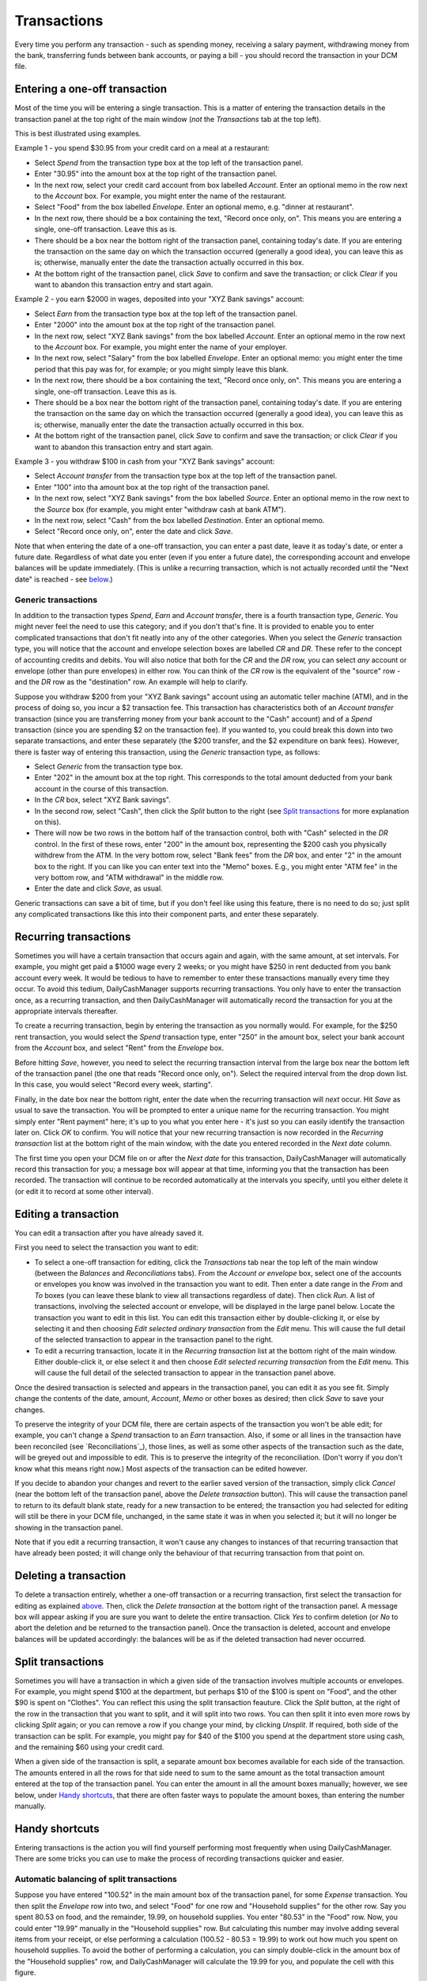 Transactions
============

Every time you perform any transaction - such as spending money, receiving a
salary payment, withdrawing money from the bank, transferring funds between
bank accounts, or paying a bill - you should record the transaction in your
DCM file. 

Entering a one-off transaction
------------------------------

Most of the time you will be entering a single transaction. This is a matter
of entering the transaction details in the transaction panel at the top right
of the main window (*not* the *Transactions* tab at the top left).

This is best illustrated using examples.

Example 1 - you spend $30.95 from your credit card on a meal at a restaurant:

- Select *Spend* from the transaction type box at the top left of the
  transaction panel.
- Enter "30.95" into the amount box at the top right of the transaction panel.
- In the next row, select your credit card account from box labelled *Account*.
  Enter an optional memo in the row next to the *Account* box. For example, you
  might enter the name of the restaurant.
- Select "Food" from the box labelled *Envelope*. Enter an optional memo, e.g.
  "dinner at restaurant".
- In the next row, there should be a box containing the text, "Record once only,
  on". This means you are entering a single, one-off transaction. Leave this
  as is.
- There should be a box near the bottom right of the transaction panel,
  containing today's date. If you are entering the transaction on the same day
  on which the transaction occurred (generally a good idea), you can
  leave this as is; otherwise, manually enter the date the transaction actually
  occurred in this box.
- At the bottom right of the transaction panel, click *Save* to confirm and save
  the transaction; or click *Clear* if you want to abandon this transaction
  entry and start again.

Example 2 - you earn $2000 in wages, deposited into your "XYZ Bank savings"
account:

- Select *Earn* from the transaction type box at the top left of the transaction
  panel.
- Enter "2000" into the amount box at the top right of the transaction panel.
- In the next row, select "XYZ Bank savings" from the box labelled
  *Account*. Enter an optional memo in the row next to the *Account* box. For
  example, you might enter the name of your employer.
- In the next row, select "Salary" from the box labelled *Envelope*. Enter an
  optional memo: you might enter the time period that this pay was for, for
  example; or you might simply leave this blank.
- In the next row, there should be a box containing the text, "Record once only,
  on". This means you are entering a single, one-off transaction. Leave this
  as is.
- There should be a box near the bottom right of the transaction panel,
  containing today's date. If you are entering the transaction on the same
  day on which the transaction occurred (generally a good idea), you can leave
  this as is; otherwise, manually enter the date the transaction actually
  occurred in this box.
- At the bottom right of the transaction panel, click *Save* to confirm and save
  the transaction; or click *Clear* if you want to abandon this transaction
  entry and start again.

Example 3 - you withdraw $100 in cash from your "XYZ Bank savings" account:

- Select *Account transfer* from the transaction type box at the top left of the
  transaction panel.
- Enter "100" into tha amount box at the top right of the transaction panel.
- In the next row, select "XYZ Bank savings" from the box labelled *Source*.
  Enter an optional memo in the row next to the *Source* box (for example, you
  might enter "withdraw cash at bank ATM").
- In the next row, select "Cash" from the box labelled *Destination*. Enter an
  optional memo.
- Select "Record once only, on", enter the date and click *Save*.

Note that when entering the date of a one-off transaction, you can enter a past
date, leave it as today's date, or enter a future date. Regardless of what date
you enter (even if you enter a future date), the corresponding account and
envelope balances will be update immediately. (This is unlike a recurring
transaction, which is not actually recorded until the "Next date" is reached -
see `below`_.)

Generic transactions
....................

In addition to the transaction types *Spend*, *Earn* and *Account transfer*,
there is a fourth transaction type, *Generic*. You might never feel the need
to use this category; and if you don't that's fine. It is provided to enable
you to enter complicated transactions that don't fit neatly into any of the
other categories. When you select the *Generic* transaction type, you will
notice that the account and envelope selection boxes are labelled *CR* and *DR*.
These refer to the concept of accounting credits and debits. You will also
notice that both for the *CR* and the *DR* row, you can select *any* account
or envelope (other than pure envelopes) in either row. You can think of the *CR*
row is the equivalent of the "source" row - and the *DR* row as the
"destination" row. An example will help to clarify.

Suppose you withdraw $200 from your "XYZ Bank savings" account using an
automatic teller machine (ATM), and in the process of doing so, you incur a $2
transaction fee. This transaction has characteristics both of an *Account
transfer* transaction (since you are transferring money from your bank account
to the "Cash" account) and of a *Spend* transaction (since you are spending $2
on the transaction fee). If you wanted to, you could break this down into two
separate transactions, and enter these separately (the $200 transfer, and the
$2 expenditure on bank fees). However, there is faster way of entering this
transaction, using the *Generic* transaction type, as follows:

- Select *Generic* from the transaction type box.
- Enter "202" in the amount box at the top right. This corresponds to the
  total amount deducted from your bank account in the course of this
  transaction.
- In the *CR* box, select "XYZ Bank savings".
- In the second row, select "Cash", then click the *Split* button to the
  right (see `Split transactions`_ for more explanation on this).
- There will now be two rows in the bottom half of the transaction control,
  both with "Cash" selected in the *DR* control. In the first of these
  rows, enter "200" in the amount box, representing the $200 cash you physically
  withdrew from the ATM. In the very bottom row, select "Bank fees" from the
  *DR* box, and enter "2" in the amount box to the right. If you can like you
  can enter text into the "Memo" boxes. E.g., you might enter "ATM fee" in
  the very bottom row, and "ATM withdrawal" in the middle row.
- Enter the date and click *Save*, as usual.

Generic transactions can save a bit of time, but if you don't feel like using
this feature, there is no need to do so; just split any complicated transactions
like this into their component parts, and enter these separately.

Recurring transactions
----------------------

Sometimes you will have a certain transaction that occurs again and again, with
the same amount, at set intervals. For example, you might get paid a $1000
wage every 2 weeks; or you might have $250 in rent deducted from you bank
account every week. It would be tedious to have to remember to enter these
transactions manually every time they occur. To avoid this tedium,
DailyCashManager supports recurring transactions. You only have to enter the
transaction once, as a recurring transaction, and then DailyCashManager will
automatically record the transaction for you at the appropriate intervals
thereafter.

To create a recurring transaction, begin by entering the transaction as you
normally would. For example, for the $250 rent transaction, you would select
the *Spend* transaction type, enter "250" in the amount box, select your
bank account from the *Account* box, and select "Rent" from the *Envelope*
box.

Before hitting *Save*, however, you need to select the recurring
transaction interval from the large box near the bottom left of the
transaction panel (the one that reads "Record once only, on"). Select the
required interval from the drop down list. In this case, you would select
"Record every week, starting".

Finally, in the date box near the bottom right, enter the date when the
recurring transaction will *next* occur. Hit *Save* as usual to save
the transaction. You will be prompted to enter a unique name for the
recurring transaction. You might simply enter "Rent payment" here; it's up
to you what you enter here - it's just so you can easily identify the
transaction later on. Click *OK* to confirm. You will notice that your new
recurring transaction is now recorded in the *Recurring transaction* list at the
bottom right of the main window, with the date you entered recorded in the
*Next date* column.

The first time you open your DCM file on or after the *Next date* for this
transaction, DailyCashManager will automatically record this transaction
for you; a message box will appear at that time, informing you that the
transaction has been recorded. The transaction will continue to be recorded
automatically at the intervals you specify, until you either delete it (or
edit it to record at some other interval).

Editing a transaction
---------------------

You can edit a transaction after you have already saved it.

First you need to select the transaction you want to edit:

- To select a one-off transaction for editing, click the *Transactions* tab near
  the top left of the main window (between the *Balances* and *Reconciliations*
  tabs). From the *Account or envelope* box, select one of the accounts or
  envelopes you know was involved in the transaction you want to edit. Then
  enter a date range in the *From* and *To* boxes (you can leave these blank to
  view all transactions regardless of date). Then click *Run*. A list of
  transactions, involving the selected account or envelope, will be displayed in
  the large panel below. Locate the transaction you want to edit in this list.
  You can edit this transaction either by double-clicking it, or else by
  selecting it and then choosing *Edit selected ordinary transaction* from the
  *Edit* menu. This will cause the full detail of the selected transaction to
  appear in the transaction panel to the right.
- To edit a recurring transaction, locate it in the *Recurring transaction*
  list at the bottom right of the main window. Either double-click it, or
  else select it and then choose *Edit selected recurring transaction* from the
  *Edit* menu. This will cause the full detail of the selected transaction to
  appear in the transaction panel above.

Once the desired transaction is selected and appears in the transaction
panel, you can edit it as you see fit. Simply change the contents of the date,
amount, *Account*, *Memo* or other boxes as desired; then click *Save* to save
your changes.

To preserve the integrity of your DCM file, there are certain aspects of the
transaction you won't be able edit; for example, you can't change a *Spend*
transaction to an *Earn* transaction. Also, if some or all lines in the
transaction have been reconciled (see `Reconciliations`_), those lines, as well
as some other aspects of the transaction such as the date, will be greyed out
and impossible to edit. This is to preserve the integrity of the reconciliation.
(Don't worry if you don't know what this means right now.) Most aspects of the
transaction can be edited however.

If you decide to abandon your changes and revert to the earlier saved version
of the transaction, simply click *Cancel* (near the bottom left of the
transaction panel, above the *Delete transaction* button). This will cause
the transaction panel to return to its default blank state, ready for a new
transaction to be entered; the transaction you had selected for editing will
still be there in your DCM file, unchanged, in the same state it was in when
you selected it; but it will no longer be showing in the transaction panel.

Note that if you edit a recurring transaction, it won't cause any changes to
instances of that recurring transaction that have already been posted; it will
change only the behaviour of that recurring transaction from that point on.

Deleting a transaction
----------------------

To delete a transaction entirely, whether a one-off transaction or a recurring
transaction, first select the transaction for editing as explained
`above`_. Then, click the *Delete transaction* at the bottom right of the
transaction panel. A message box will appear asking if you are sure you want
to delete the entire transaction. Click *Yes* to confirm deletion (or *No* to
abort the deletion and be returned to the transaction panel). Once the
transaction is deleted, account and envelope balances will be updated
accordingly: the balances will be as if the deleted transaction had
never occurred.

Split transactions
------------------

Sometimes you will have a transaction in which a given side of the transaction
involves multiple accounts or envelopes. For example, you might spend $100 at
the department, but perhaps $10 of the $100 is spent on "Food", and the other
$90 is spent on "Clothes". You can reflect this using the split transaction
feauture. Click the *Split* button, at the right of the row in the transaction
that you want to split, and it will split into two rows. You can then split it
into even more rows by clicking *Split* again; or you can remove a row if you
change your mind, by clicking *Unsplit*. If required, both side of the
transaction can be split. For example, you might pay for $40 of the $100 you
spend at the department store using cash, and the remaining $60 using your
credit card.

When a given side of the transaction is split, a separate amount box becomes
available for each side of the transaction. The amounts entered in all the
rows for that side need to sum to the same amount as the total transaction
amount entered at the top of the transaction panel. You can enter the amount
in all the amount boxes manually; however, we see below, under `Handy
shortcuts`_, that there are often faster ways to populate the amount boxes,
than entering the number manually.

Handy shortcuts
---------------

Entering transactions is the action you will find yourself performing most
frequently when using DailyCashManager. There are some tricks you can use to
make the process of recording transactions quicker and easier.

Automatic balancing of split transactions
.........................................

Suppose you have entered "100.52" in the main amount box of the transaction
panel, for some *Expense* transaction. You then split the *Envelope* row into
two, and select "Food" for one row and "Household supplies" for the other row.
Say you spent 80.53 on food, and the remainder, 19.99, on household supplies.
You enter "80.53" in the "Food" row. Now, you could enter "19.99" manually in
the "Household supplies" row. But calculating this number may involve adding
several items from your receipt, or else performing a calculation
(100.52 - 80.53 = 19.99) to work out how much you spent on household supplies.
To avoid the bother of performing a calculation, you can simply double-click
in the amount box of the "Household supplies" row, and DailyCashManager will
calculate the 19.99 for you, and populate the cell with this figure.

In general, whenever you have a split transaction, and you want to populate
one of the amount cells with whatever is the "remaining" amount of the
total transaction amount that has not yet been entered, simply double-click
on the cell you want to populate, and the remaining amount will be calculated
and inserted into the cell automatically.

Performing simple calculations within an amount cell
....................................................

DailyCashManager can act as a primitive calculator. Suppose you spent
100.52 at the supermarket, but your receipt includes many items, some of
which fall under "Food", and others of which fall under "Household supplies".
If you wanted to, you could create a split transaction with a separate row
for every single item on the receipt. But this would be a bit laborious.
Instead, you decide to enter all the "Food" items in one row, and all the
"Household supplies" items in another row. But to do this you need to add up
the cost of all the food items. Instead of getting out a calculator, you
can add the cost of the food items directly, within the amount box for the
"Food" row. Suppose there are three food items, costing 1.52, 19.89 and 5.03.
Simply type "1.52+19.89+5.03" into the amount cell for this row, then hit
tab or click outside the cell. Then the result, "26.44", will automatically
appear in the cell. You can also perform subtractions, e.g. by typing
"80.89-38.60" in the cell. Note, however, that you can't do multiplication
or division, and you can't use parentheses in calculations.

.. references
.. _`below`: Transactions.html#recurring-transactions
.. _`above`: Transactions.html#editing-a-transaction
